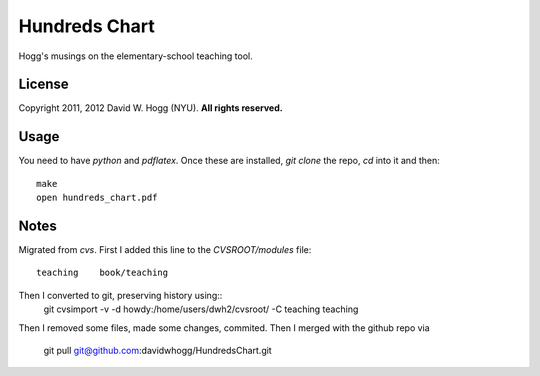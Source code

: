Hundreds Chart
==============

Hogg's musings on the elementary-school teaching tool.

License
-------

Copyright 2011, 2012 David W. Hogg (NYU).
**All rights reserved.**

Usage
-----

You need to have `python` and `pdflatex`.
Once these are installed, `git clone` the repo, `cd` into it and then::
    make
    open hundreds_chart.pdf

Notes
-----

Migrated from `cvs`.
First I added this line to the `CVSROOT/modules` file::
    teaching    book/teaching
Then I converted to git, preserving history using::
    git cvsimport -v -d howdy:/home/users/dwh2/cvsroot/ -C teaching teaching
Then I removed some files, made some changes, commited.
Then I merged with the github repo via
    git pull git@github.com:davidwhogg/HundredsChart.git
